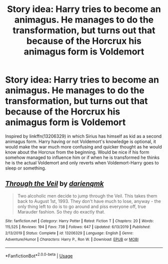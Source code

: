 #+TITLE: Story idea: Harry tries to become an animagus. He manages to do the transformation, but turns out that because of the Horcrux his animagus form is Voldemort

* Story idea: Harry tries to become an animagus. He manages to do the transformation, but turns out that because of the Horcrux his animagus form is Voldemort
:PROPERTIES:
:Author: JOKERRule
:Score: 18
:DateUnix: 1585358560.0
:DateShort: 2020-Mar-28
:FlairText: Prompt
:END:
Inspired by linkffn(13206329) in which Sirius has himself as kid as a second animagus form. Harry having or not Voldemort's knowledge is optional, it would make the war much more confusing and quicker thought as he would know about the Horcrux from the beginning. Would be nice if his form somehow managed to influence him or if when he is transformed he thinks he is the actual Voldemort and only reverts when Voldemort-Harry goes to sleep or something.


** [[https://www.fanfiction.net/s/13206329/1/][*/Through the Veil/*]] by [[https://www.fanfiction.net/u/12022188/darienqmk][/darienqmk/]]

#+begin_quote
  Two alcoholic men decide to jump through the Veil. This takes them back to August 1st, 1993. They don't have much to lose, anyway - the only thing left to do is to go around and piss everyone off, true Marauder fashion. So they do exactly that.
#+end_quote

^{/Site/:} ^{fanfiction.net} ^{*|*} ^{/Category/:} ^{Harry} ^{Potter} ^{*|*} ^{/Rated/:} ^{Fiction} ^{T} ^{*|*} ^{/Chapters/:} ^{20} ^{*|*} ^{/Words/:} ^{115,525} ^{*|*} ^{/Reviews/:} ^{194} ^{*|*} ^{/Favs/:} ^{738} ^{*|*} ^{/Follows/:} ^{647} ^{*|*} ^{/Updated/:} ^{6/13/2019} ^{*|*} ^{/Published/:} ^{2/13/2019} ^{*|*} ^{/Status/:} ^{Complete} ^{*|*} ^{/id/:} ^{13206329} ^{*|*} ^{/Language/:} ^{English} ^{*|*} ^{/Genre/:} ^{Adventure/Humor} ^{*|*} ^{/Characters/:} ^{Harry} ^{P.,} ^{Ron} ^{W.} ^{*|*} ^{/Download/:} ^{[[http://www.ff2ebook.com/old/ffn-bot/index.php?id=13206329&source=ff&filetype=epub][EPUB]]} ^{or} ^{[[http://www.ff2ebook.com/old/ffn-bot/index.php?id=13206329&source=ff&filetype=mobi][MOBI]]}

--------------

*FanfictionBot*^{2.0.0-beta} | [[https://github.com/tusing/reddit-ffn-bot/wiki/Usage][Usage]]
:PROPERTIES:
:Author: FanfictionBot
:Score: 3
:DateUnix: 1585358567.0
:DateShort: 2020-Mar-28
:END:

